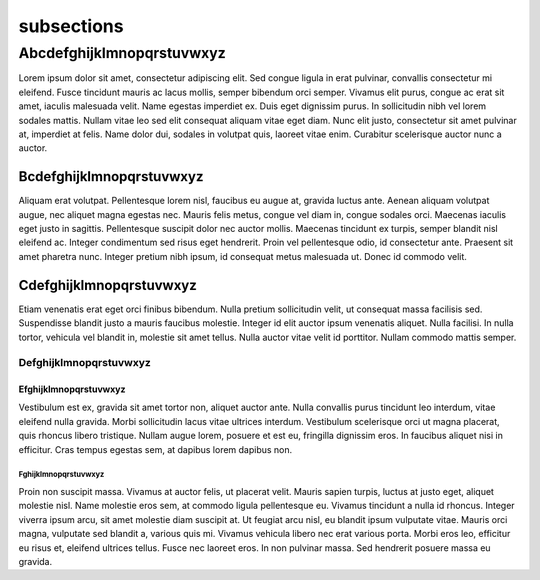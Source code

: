 .. _subsections:

###########
subsections
###########


**************************
Abcdefghijklmnopqrstuvwxyz
**************************

Lorem ipsum dolor sit amet, consectetur adipiscing elit. Sed congue ligula in erat pulvinar, convallis consectetur mi eleifend. Fusce tincidunt mauris ac lacus mollis, semper bibendum orci semper. Vivamus elit purus, congue ac erat sit amet, iaculis malesuada velit. Name egestas imperdiet ex. Duis eget dignissim purus. In sollicitudin nibh vel lorem sodales mattis. Nullam vitae leo sed elit consequat aliquam vitae eget diam. Nunc elit justo, consectetur sit amet pulvinar at, imperdiet at felis. Name dolor dui, sodales in volutpat quis, laoreet vitae enim. Curabitur scelerisque auctor nunc a auctor.

Bcdefghijklmnopqrstuvwxyz
=========================

Aliquam erat volutpat. Pellentesque lorem nisl, faucibus eu augue at, gravida luctus ante. Aenean aliquam volutpat augue, nec aliquet magna egestas nec. Mauris felis metus, congue vel diam in, congue sodales orci. Maecenas iaculis eget justo in sagittis. Pellentesque suscipit dolor nec auctor mollis. Maecenas tincidunt ex turpis, semper blandit nisl eleifend ac. Integer condimentum sed risus eget hendrerit. Proin vel pellentesque odio, id consectetur ante. Praesent sit amet pharetra nunc. Integer pretium nibh ipsum, id consequat metus malesuada ut. Donec id commodo velit.

Cdefghijklmnopqrstuvwxyz
========================

Etiam venenatis erat eget orci finibus bibendum. Nulla pretium sollicitudin velit, ut consequat massa facilisis sed. Suspendisse blandit justo a mauris faucibus molestie. Integer id elit auctor ipsum venenatis aliquet. Nulla facilisi. In nulla tortor, vehicula vel blandit in, molestie sit amet tellus. Nulla auctor vitae velit id porttitor. Nullam commodo mattis semper.

Defghijklmnopqrstuvwxyz
-----------------------

Efghijklmnopqrstuvwxyz
^^^^^^^^^^^^^^^^^^^^^^

Vestibulum est ex, gravida sit amet tortor non, aliquet auctor ante. Nulla convallis purus tincidunt leo interdum, vitae eleifend nulla gravida. Morbi sollicitudin lacus vitae ultrices interdum. Vestibulum scelerisque orci ut magna placerat, quis rhoncus libero tristique. Nullam augue lorem, posuere et est eu, fringilla dignissim eros. In faucibus aliquet nisi in efficitur. Cras tempus egestas sem, at dapibus lorem dapibus non.

Fghijklmnopqrstuvwxyz
"""""""""""""""""""""

Proin non suscipit massa. Vivamus at auctor felis, ut placerat velit. Mauris sapien turpis, luctus at justo eget, aliquet molestie nisl. Name molestie eros sem, at commodo ligula pellentesque eu. Vivamus tincidunt a nulla id rhoncus. Integer viverra ipsum arcu, sit amet molestie diam suscipit at. Ut feugiat arcu nisl, eu blandit ipsum vulputate vitae. Mauris orci magna, vulputate sed blandit a, various quis mi. Vivamus vehicula libero nec erat various porta. Morbi eros leo, efficitur eu risus et, eleifend ultrices tellus. Fusce nec laoreet eros. In non pulvinar massa. Sed hendrerit posuere massa eu gravida.
